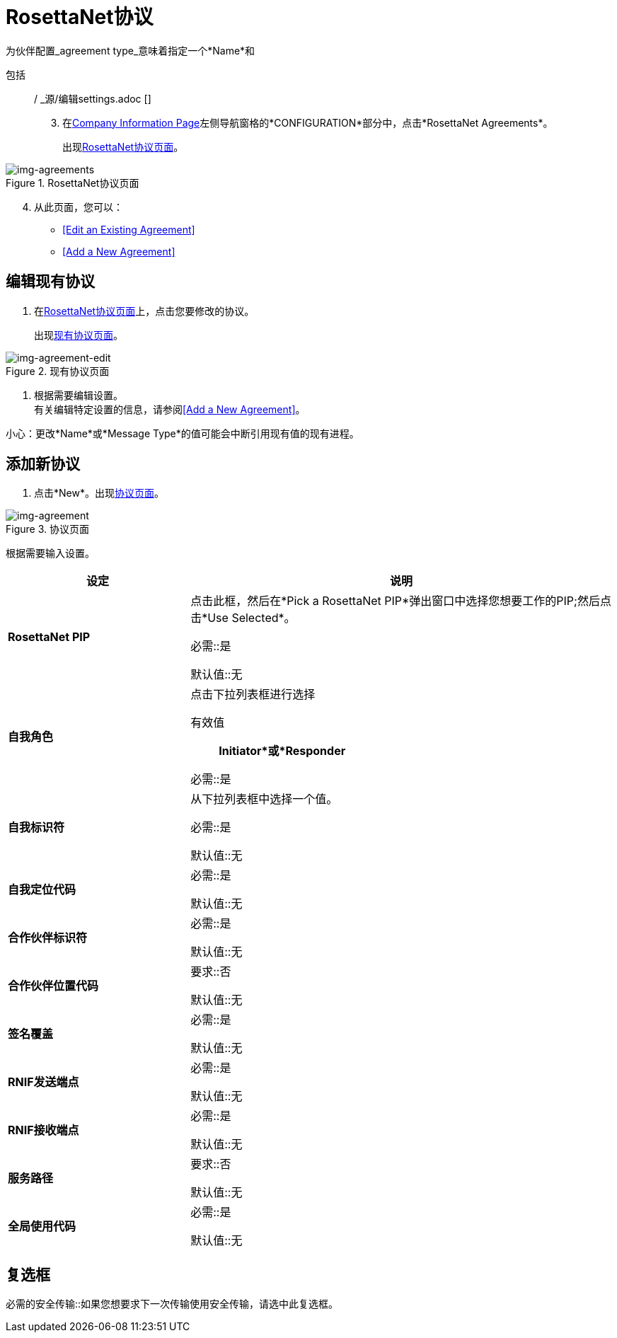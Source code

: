 
=  RosettaNet协议

为伙伴配置_agreement type_意味着指定一个*Name*和

包括:: / _源/编辑settings.adoc []
[start=3]

. 在<<partner-configuration.adoc#img-company-information, Company Information Page>>左侧导航窗格的*CONFIGURATION*部分中，点击*RosettaNet Agreements*。
+
出现<<img-agreements>>。

[[img-agreements]]

image::agreements.png[img-agreements, title="RosettaNet协议页面"]

[start=4]

. 从此页面，您可以：

*  <<Edit an Existing Agreement>>
*  <<Add a New Agreement>>

== 编辑现有协议

. 在<<img-agreements>>上，点击您要修改的协议。
+
出现<<img-agreement-edit>>。


[[img-agreement-edit]]

image::agreement-edit.png[img-agreement-edit, title="现有协议页面"]

. 根据需要编辑设置。 +
有关编辑特定设置的信息，请参阅<<Add a New Agreement>>。

小心：更改*Name*或*Message Type*的值可能会中断引用现有值的现有进程。

== 添加新协议

. 点击*New*。出现<<img-agreement>>。

[[img-agreement]]

image::agreement.png[img-agreement, title="协议页面"]

根据需要输入设置。

[%header,cols="3s,7a"]
|===
|设定 |说明

| RosettaNet PIP

|点击此框，然后在*Pick a RosettaNet PIP*弹出窗口中选择您想要工作的PIP;然后点击*Use Selected*。

必需::是

默认值::无

|自我角色
|点击下拉列表框进行选择

有效值:: *Initiator*或*Responder*

必需::是

|自我标识符

|从下拉列表框中选择一个值。

必需::是

默认值::无

|自我定位代码

|

必需::是

默认值::无


|合作伙伴标识符

|

必需::是

默认值::无


|合作伙伴位置代码

|

要求::否

默认值::无


|签名覆盖

|

必需::是

默认值::无


| RNIF发送端点

|

必需::是

默认值::无

| RNIF接收端点

|

必需::是

默认值::无

|服务路径

|

要求::否

默认值::无

|全局使用代码

|

必需::是

默认值::无

|===


== 复选框

必需的安全传输::如果您想要求下一次传输使用安全传输，请选中此复选框。
